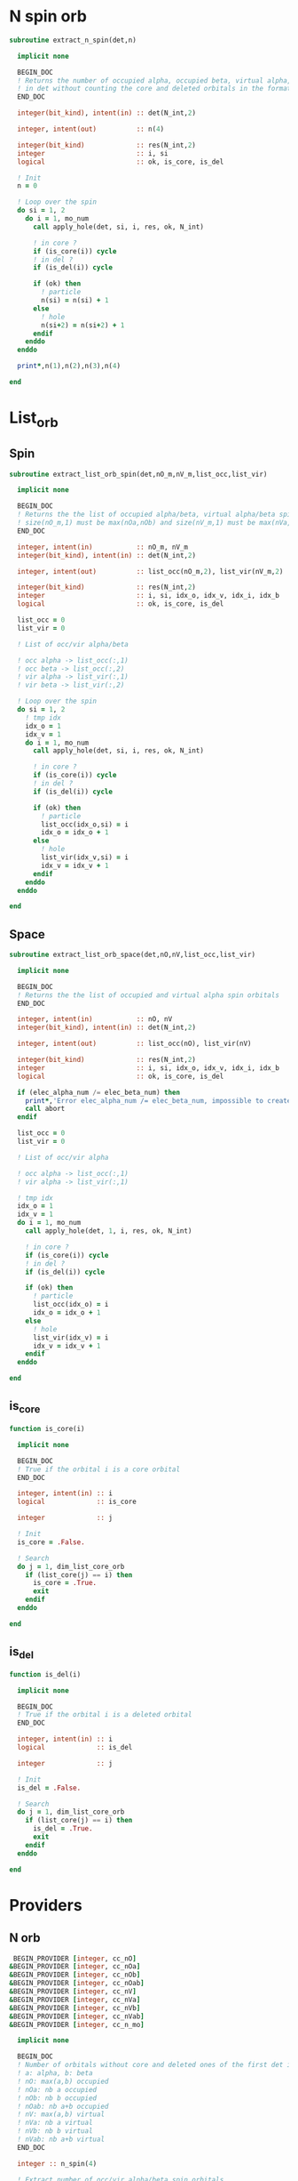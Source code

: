 * N spin orb
#+begin_src f90 :comments org :tangle occupancy.irp.f
subroutine extract_n_spin(det,n)

  implicit none

  BEGIN_DOC
  ! Returns the number of occupied alpha, occupied beta, virtual alpha, virtual beta spin orbitals
  ! in det without counting the core and deleted orbitals in the format n(nOa,nOb,nVa,nVb)
  END_DOC

  integer(bit_kind), intent(in) :: det(N_int,2)
  
  integer, intent(out)          :: n(4)
  
  integer(bit_kind)             :: res(N_int,2)
  integer                       :: i, si
  logical                       :: ok, is_core, is_del

  ! Init
  n = 0

  ! Loop over the spin
  do si = 1, 2
    do i = 1, mo_num
      call apply_hole(det, si, i, res, ok, N_int)
      
      ! in core ?
      if (is_core(i)) cycle
      ! in del ?
      if (is_del(i)) cycle
      
      if (ok) then
        ! particle
        n(si) = n(si) + 1
      else
        ! hole
        n(si+2) = n(si+2) + 1
      endif
    enddo
  enddo

  print*,n(1),n(2),n(3),n(4)

end  
#+end_src

* List_orb
** Spin
#+begin_src f90 :comments org :tangle occupancy.irp.f
subroutine extract_list_orb_spin(det,nO_m,nV_m,list_occ,list_vir)

  implicit none

  BEGIN_DOC
  ! Returns the the list of occupied alpha/beta, virtual alpha/beta spin orbitals
  ! size(nO_m,1) must be max(nOa,nOb) and size(nV_m,1) must be max(nVa,nVb)
  END_DOC
  
  integer, intent(in)           :: nO_m, nV_m
  integer(bit_kind), intent(in) :: det(N_int,2)
  
  integer, intent(out)          :: list_occ(nO_m,2), list_vir(nV_m,2)
  
  integer(bit_kind)             :: res(N_int,2)
  integer                       :: i, si, idx_o, idx_v, idx_i, idx_b
  logical                       :: ok, is_core, is_del

  list_occ = 0
  list_vir = 0

  ! List of occ/vir alpha/beta

  ! occ alpha -> list_occ(:,1)
  ! occ beta -> list_occ(:,2)
  ! vir alpha -> list_vir(:,1)
  ! vir beta -> list_vir(:,2)

  ! Loop over the spin 
  do si = 1, 2
    ! tmp idx
    idx_o = 1
    idx_v = 1
    do i = 1, mo_num
      call apply_hole(det, si, i, res, ok, N_int)

      ! in core ?
      if (is_core(i)) cycle
      ! in del ?
      if (is_del(i)) cycle
            
      if (ok) then
        ! particle
        list_occ(idx_o,si) = i
        idx_o = idx_o + 1
      else
        ! hole
        list_vir(idx_v,si) = i
        idx_v = idx_v + 1
      endif
    enddo
  enddo

end
#+end_src

** Space
#+begin_src f90 :comments org :tangle occupancy.irp.f
subroutine extract_list_orb_space(det,nO,nV,list_occ,list_vir)

  implicit none

  BEGIN_DOC
  ! Returns the the list of occupied and virtual alpha spin orbitals
  END_DOC
  
  integer, intent(in)           :: nO, nV
  integer(bit_kind), intent(in) :: det(N_int,2)
  
  integer, intent(out)          :: list_occ(nO), list_vir(nV)
  
  integer(bit_kind)             :: res(N_int,2)
  integer                       :: i, si, idx_o, idx_v, idx_i, idx_b
  logical                       :: ok, is_core, is_del
  
  if (elec_alpha_num /= elec_beta_num) then
    print*,'Error elec_alpha_num /= elec_beta_num, impossible to create cc_list_occ and cc_list_vir, abort'
    call abort
  endif

  list_occ = 0
  list_vir = 0

  ! List of occ/vir alpha

  ! occ alpha -> list_occ(:,1)
  ! vir alpha -> list_vir(:,1)

  ! tmp idx
  idx_o = 1
  idx_v = 1
  do i = 1, mo_num
    call apply_hole(det, 1, i, res, ok, N_int)

    ! in core ?
    if (is_core(i)) cycle
    ! in del ?
    if (is_del(i)) cycle

    if (ok) then
      ! particle
      list_occ(idx_o) = i
      idx_o = idx_o + 1
    else
      ! hole
      list_vir(idx_v) = i
      idx_v = idx_v + 1
    endif
  enddo

end
#+end_src

** is_core
#+begin_src f90 :comments org :tangle occupancy.irp.f
function is_core(i)

  implicit none

  BEGIN_DOC
  ! True if the orbital i is a core orbital
  END_DOC

  integer, intent(in) :: i
  logical             :: is_core

  integer             :: j

  ! Init
  is_core = .False.

  ! Search
  do j = 1, dim_list_core_orb
    if (list_core(j) == i) then
      is_core = .True.
      exit
    endif
  enddo

end
#+end_src

** is_del
#+begin_src f90 :comments org :tangle occupancy.irp.f
function is_del(i)

  implicit none

  BEGIN_DOC
  ! True if the orbital i is a deleted orbital
  END_DOC

  integer, intent(in) :: i
  logical             :: is_del

  integer             :: j

  ! Init
  is_del = .False.

  ! Search
  do j = 1, dim_list_core_orb
    if (list_core(j) == i) then
      is_del = .True.
      exit
    endif
  enddo

end
#+end_src

* Providers
** N orb
#+BEGIN_SRC f90 :comments org :tangle occupancy.irp.f
 BEGIN_PROVIDER [integer, cc_nO]
&BEGIN_PROVIDER [integer, cc_nOa]
&BEGIN_PROVIDER [integer, cc_nOb]
&BEGIN_PROVIDER [integer, cc_nOab]
&BEGIN_PROVIDER [integer, cc_nV]
&BEGIN_PROVIDER [integer, cc_nVa]
&BEGIN_PROVIDER [integer, cc_nVb]
&BEGIN_PROVIDER [integer, cc_nVab]
&BEGIN_PROVIDER [integer, cc_n_mo]

  implicit none

  BEGIN_DOC
  ! Number of orbitals without core and deleted ones of the first det in psi_det
  ! a: alpha, b: beta
  ! nO: max(a,b) occupied 
  ! nOa: nb a occupied 
  ! nOb: nb b occupied 
  ! nOab: nb a+b occupied 
  ! nV: max(a,b) virtual 
  ! nVa: nb a virtual 
  ! nVb: nb b virtual 
  ! nVab: nb a+b virtual 
  END_DOC

  integer :: n_spin(4)

  ! Extract number of occ/vir alpha/beta spin orbitals
  call extract_n_spin(psi_det(1,1,1),n_spin)

  cc_nO   = max(n_spin(1), n_spin(2))
  cc_nOa  = n_spin(1)
  cc_nOb  = n_spin(2)
  cc_nOab = n_spin(1) + n_spin(2)
  cc_nV   = max(n_spin(3), n_spin(4))
  cc_nVa  = n_spin(3)
  cc_nVb  = n_spin(4)
  cc_nVab = n_spin(3) + n_spin(4)
  cc_n_mo = n_spin(1) + n_spin(3)

END_PROVIDER
#+end_src

** List orb

*** General
#+BEGIN_SRC f90 :comments org :tangle occupancy.irp.f
 BEGIN_PROVIDER [integer, cc_list_gen, (cc_n_mo)]

  implicit none

  BEGIN_DOC
  ! List of general orbitals without core and deleted ones
  END_DOC

  integer :: i,j
  logical :: is_core, is_del
  
  j = 1
  do i = 1, mo_num
    ! in core ?
    if (is_core(i)) cycle
    ! in del ?
    if (is_del(i)) cycle
    cc_list_gen(j) = i
    j = j+1
  enddo

END_PROVIDER
#+end_src

*** Space
#+BEGIN_SRC f90 :comments org :tangle occupancy.irp.f
 BEGIN_PROVIDER [integer, cc_list_occ, (cc_nO)]
&BEGIN_PROVIDER [integer, cc_list_vir, (cc_nV)]

  implicit none

  BEGIN_DOC
  ! List of occupied and virtual spatial orbitals without core and deleted ones
  END_DOC

  call extract_list_orb_space(psi_det(1,1,1),cc_nO,cc_nV,cc_list_occ,cc_list_vir)

END_PROVIDER
#+end_src

*** Spin
#+BEGIN_SRC f90 :comments org :tangle occupancy.irp.f
 BEGIN_PROVIDER [integer, cc_list_occ_spin, (cc_nO,2)]
&BEGIN_PROVIDER [integer, cc_list_vir_spin, (cc_nV,2)]

  implicit none

  BEGIN_DOC
  ! List of occupied and virtual spin orbitals without core and deleted ones
  END_DOC

  call extract_list_orb_spin(psi_det(1,1,1),cc_nO,cc_nV,cc_list_occ_spin,cc_list_vir_spin)

END_PROVIDER
#+end_src
